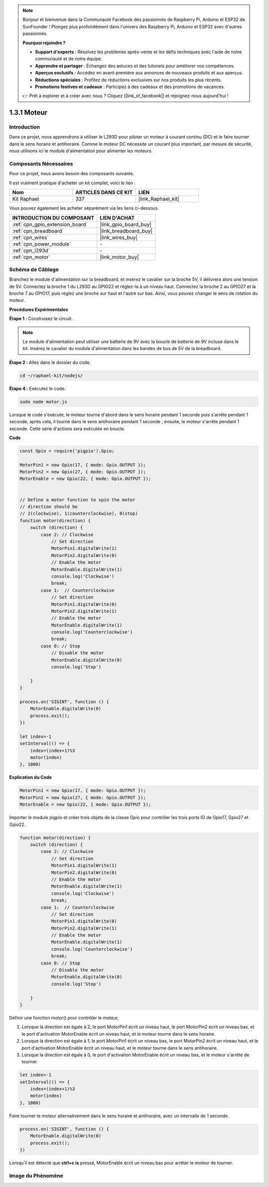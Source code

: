 
.. note::

    Bonjour et bienvenue dans la Communauté Facebook des passionnés de Raspberry Pi, Arduino et ESP32 de SunFounder ! Plongez plus profondément dans l'univers des Raspberry Pi, Arduino et ESP32 avec d'autres passionnés.

    **Pourquoi rejoindre ?**

    - **Support d'experts** : Résolvez les problèmes après-vente et les défis techniques avec l'aide de notre communauté et de notre équipe.
    - **Apprendre et partager** : Échangez des astuces et des tutoriels pour améliorer vos compétences.
    - **Aperçus exclusifs** : Accédez en avant-première aux annonces de nouveaux produits et aux aperçus.
    - **Réductions spéciales** : Profitez de réductions exclusives sur nos produits les plus récents.
    - **Promotions festives et cadeaux** : Participez à des cadeaux et des promotions de vacances.

    👉 Prêt à explorer et à créer avec nous ? Cliquez [|link_sf_facebook|] et rejoignez-nous aujourd'hui !

.. _1.3.1_js:

1.3.1 Moteur
=================

Introduction
-----------------

Dans ce projet, nous apprendrons à utiliser le L293D pour piloter un moteur à courant continu 
(DC) et le faire tourner dans le sens horaire et antihoraire. Comme le moteur DC nécessite un 
courant plus important, par mesure de sécurité, nous utilisons ici le module d'alimentation pour 
alimenter les moteurs.

Composants Nécessaires
-------------------------------

Pour ce projet, nous avons besoin des composants suivants. 

.. image:: ../img/list_1.3.1.png

Il est vraiment pratique d'acheter un kit complet, voici le lien : 

.. list-table::
    :widths: 20 20 20
    :header-rows: 1

    *   - Nom	
        - ARTICLES DANS CE KIT
        - LIEN
    *   - Kit Raphael
        - 337
        - |link_Raphael_kit|

Vous pouvez également les acheter séparément via les liens ci-dessous.

.. list-table::
    :widths: 30 20
    :header-rows: 1

    *   - INTRODUCTION DU COMPOSANT
        - LIEN D'ACHAT

    *   - :ref:`cpn_gpio_extension_board`
        - |link_gpio_board_buy|
    *   - :ref:`cpn_breadboard`
        - |link_breadboard_buy|
    *   - :ref:`cpn_wires`
        - |link_wires_buy|
    *   - :ref:`cpn_power_module`
        - \-
    *   - :ref:`cpn_l293d`
        - \-
    *   - :ref:`cpn_motor`
        - |link_motor_buy|

Schéma de Câblage
--------------------

Branchez le module d'alimentation sur la breadboard, et insérez le cavalier sur la broche 5V, 
il délivrera alors une tension de 5V. Connectez la broche 1 du L293D au GPIO22 et réglez-la à 
un niveau haut. Connectez la broche 2 au GPIO27 et la broche 7 au GPIO17, puis réglez une broche 
sur haut et l'autre sur bas. Ainsi, vous pouvez changer le sens de rotation du moteur.

.. image:: ../img/image336.png


**Procédures Expérimentales**

**Étape 1 :** Construisez le circuit.

.. image:: ../img/image117.png


.. note::
    Le module d'alimentation peut utiliser une batterie de 9V avec la boucle de batterie de 9V 
    incluse dans le kit. Insérez le cavalier du module d'alimentation dans les bandes de bus de 
    5V de la breadboard.

.. image:: ../img/image118.jpeg

**Étape 2 :** Allez dans le dossier du code.

.. raw:: html

   <run></run>

.. code-block::

    cd ~/raphael-kit/nodejs/

**Étape 4 :** Exécutez le code.

.. raw:: html

   <run></run>

.. code-block::

    sudo node motor.js

Lorsque le code s'exécute, le moteur tourne d'abord dans le sens horaire pendant 1 seconde puis 
s'arrête pendant 1 seconde, après cela, il tourne dans le sens antihoraire pendant 1 seconde ; 
ensuite, le moteur s'arrête pendant 1 seconde. Cette série d'actions sera exécutée en boucle.


**Code**

.. code-block:: js

    const Gpio = require('pigpio').Gpio;

    MotorPin1 = new Gpio(17, { mode: Gpio.OUTPUT });
    MotorPin2 = new Gpio(27, { mode: Gpio.OUTPUT });
    MotorEnable = new Gpio(22, { mode: Gpio.OUTPUT });


    // Define a motor function to spin the motor
    // direction should be
    // 2(clockwise), 1(counterclockwise), 0(stop)
    function motor(direction) {
        switch (direction) {
            case 2: // Clockwise
                // Set direction
                MotorPin1.digitalWrite(1)
                MotorPin2.digitalWrite(0)
                // Enable the motor
                MotorEnable.digitalWrite(1)
                console.log('Clockwise')
                break;
            case 1:  // Counterclockwise
                // Set direction
                MotorPin1.digitalWrite(0)
                MotorPin2.digitalWrite(1)
                // Enable the motor
                MotorEnable.digitalWrite(1)
                console.log('Counterclockwise')
                break;
            case 0: // Stop
                // Disable the motor
                MotorEnable.digitalWrite(0)
                console.log('Stop')

        }
    }

    process.on('SIGINT', function () {
        MotorEnable.digitalWrite(0)
        process.exit();
    })

    let index=-1
    setInterval(() => {
        index=(index+1)%3
        motor(index)
    }, 1000)    


**Explication du Code**

.. code-block:: js

    MotorPin1 = new Gpio(17, { mode: Gpio.OUTPUT });
    MotorPin2 = new Gpio(27, { mode: Gpio.OUTPUT });
    MotorEnable = new Gpio(22, { mode: Gpio.OUTPUT });

Importer le module pigpio et créer trois objets de la classe Gpio pour contrôler les trois ports IO de Gpio17, Gpio27 et Gpio22.

.. code-block:: js

    function motor(direction) {
        switch (direction) {
            case 2: // Clockwise
                // Set direction
                MotorPin1.digitalWrite(1)
                MotorPin2.digitalWrite(0)
                // Enable the motor
                MotorEnable.digitalWrite(1)
                console.log('Clockwise')
                break;
            case 1:  // Counterclockwise
                // Set direction
                MotorPin1.digitalWrite(0)
                MotorPin2.digitalWrite(1)
                // Enable the motor
                MotorEnable.digitalWrite(1)
                console.log('Counterclockwise')
                break;
            case 0: // Stop
                // Disable the motor
                MotorEnable.digitalWrite(0)
                console.log('Stop')

        }
    }

Définir une fonction motor() pour contrôler le moteur,

#. Lorsque la direction est égale à 2, le port MotorPin1 écrit un niveau haut, le port MotorPin2 écrit un niveau bas, et le port d'activation MotorEnable écrit un niveau haut, et le moteur tourne dans le sens horaire.
#. Lorsque la direction est égale à 1, le port MotorPin1 écrit un niveau bas, le port MotorPin2 écrit un niveau haut, et le port d'activation MotorEnable écrit un niveau haut, et le moteur tourne dans le sens antihoraire.
#. Lorsque la direction est égale à 0, le port d'activation MotorEnable écrit un niveau bas, et le moteur s'arrête de tourner.

.. code-block:: js

    let index=-1
    setInterval(() => {
        index=(index+1)%3
        motor(index)
    }, 1000)    

Faire tourner le moteur alternativement dans le sens horaire et antihoraire, avec un intervalle de 1 seconde.

.. code-block:: js

    process.on('SIGINT', function () {
        MotorEnable.digitalWrite(0)
        process.exit();
    })

Lorsqu'il est détecté que **ctrl+c is** pressé,
MotorEnable écrit un niveau bas pour arrêter le moteur de tourner.

Image du Phénomène
-------------------------

.. image:: ../img/image119.jpeg